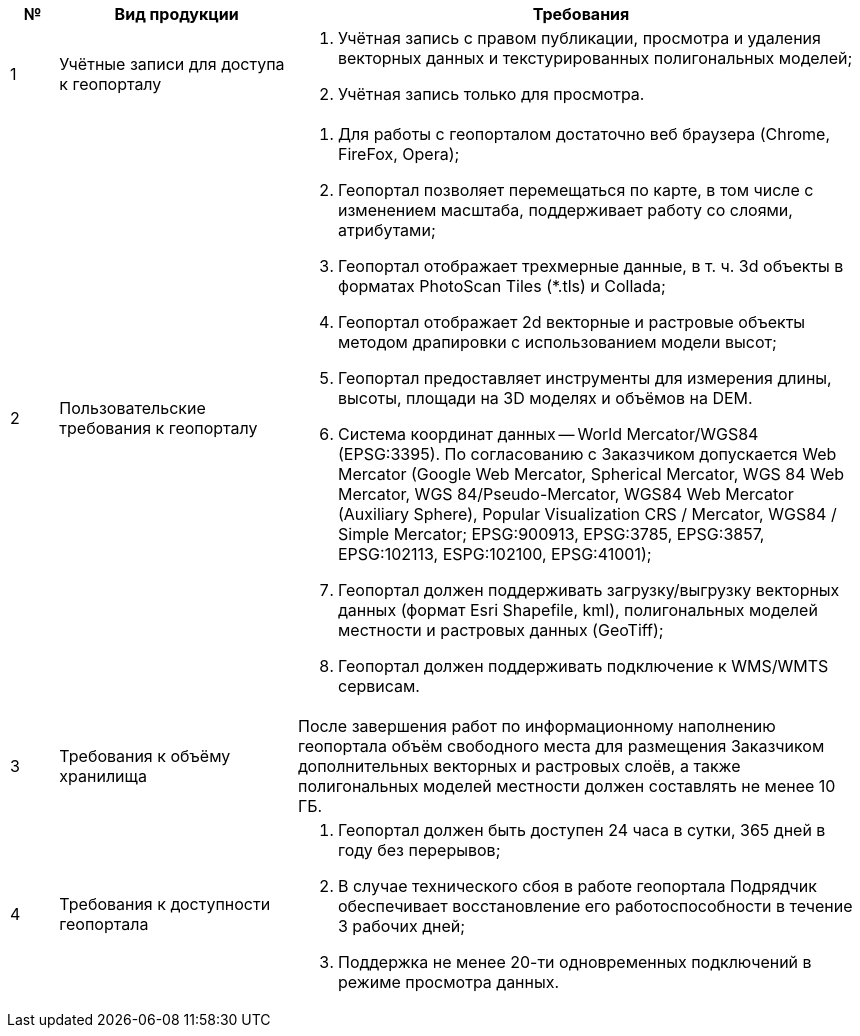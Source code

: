 [caption=""]
[cols="^1,5,12"]
[options="header"]
[width="100%",options="header"]
|====================
| № | Вид продукции | Требования 
| 1 | Учётные записи для доступа к геопорталу
a| 
. Учётная запись с правом публикации, просмотра и удаления векторных данных и текстурированных полигональных моделей;
. Учётная запись только для просмотра.
| 2 | Пользовательские требования к геопорталу
a|
. Для работы с геопорталом достаточно веб браузера (Chrome, FireFox, Opera);
. Геопортал позволяет перемещаться по карте, в том числе с изменением масштаба, поддерживает работу со слоями, атрибутами;
. Геопортал отображает трехмерные данные, в т. ч. 3d объекты в форматах PhotoScan Tiles (*.tls) и Collada;
. Геопортал отображает 2d векторные и растровые объекты методом драпировки с использованием модели высот;
. Геопортал предоставляет инструменты для измерения длины, высоты, площади на 3D моделях и объёмов на DEM.
. Система координат данных -- World Mercator/WGS84 (EPSG:3395). По согласованию с Заказчиком допускается Web Mercator (Google Web Mercator, Spherical Mercator, WGS 84 Web Mercator, WGS 84/Pseudo-Mercator, WGS84 Web Mercator (Auxiliary Sphere), Popular Visualization CRS / Mercator, WGS84 / Simple Mercator; EPSG:900913, EPSG:3785, EPSG:3857, EPSG:102113, ESPG:102100, EPSG:41001);
. Геопортал должен поддерживать загрузку/выгрузку векторных данных (формат Esri Shapefile, kml), полигональных моделей местности и растровых данных (GeoTiff);
. Геопортал должен поддерживать подключение к WMS/WMTS сервисам.
| 3 | Требования к объёму хранилища
a|
После завершения работ по информационному наполнению геопортала объём свободного места для размещения Заказчиком дополнительных векторных и растровых слоёв, а также полигональных моделей местности должен составлять не менее 10 ГБ.
| 4 | Требования к доступности геопортала
a|
. Геопортал должен быть доступен 24 часа в сутки, 365 дней в году без перерывов;
. В случае технического сбоя в работе геопортала Подрядчик обеспечивает восстановление его работоспособности в течение 3 рабочих дней;
. Поддержка не менее 20-ти одновременных подключений в режиме просмотра данных.
|====================